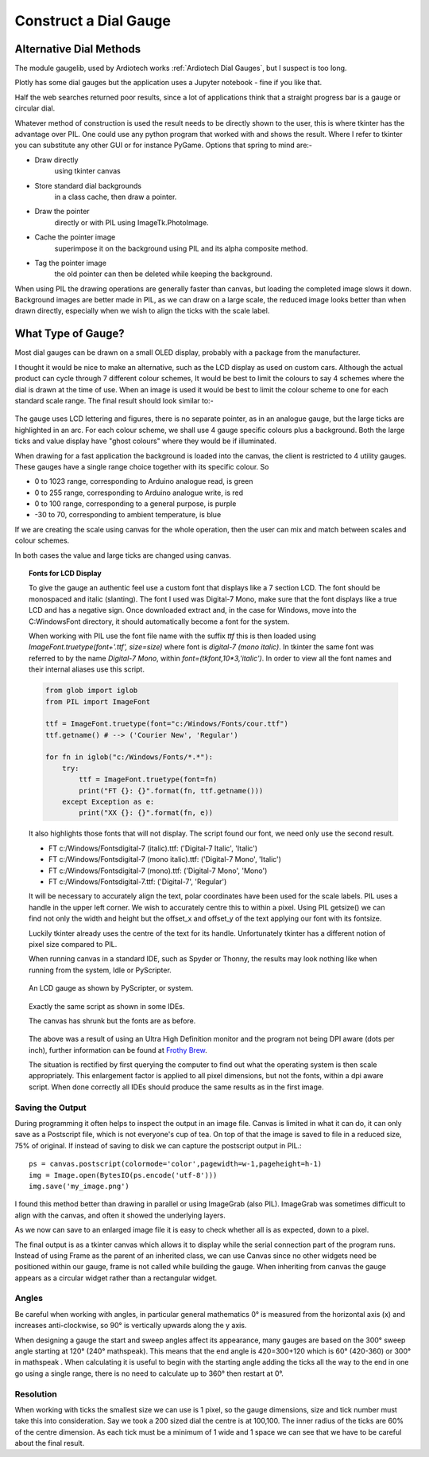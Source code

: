 ﻿======================
Construct a Dial Gauge
======================

Alternative Dial Methods
========================

The module gaugelib, used by Ardiotech works :ref:`Ardiotech Dial Gauges`, 
but I suspect is too long. 

Plotly has some dial gauges but the application uses a Jupyter notebook - 
fine if you like that.

Half the web searches returned poor results, since a lot of applications 
think that a straight progress bar is a gauge or circular dial.

Whatever method of construction is used the result needs to be directly 
shown to the user, this is where tkinter has the advantage over PIL. One 
could use any python program that worked with and shows the result. Where I
refer to tkinter you can substitute any other GUI or for instance PyGame.
Options that spring to mind are:-
 
* Draw directly
    using tkinter canvas

* Store standard dial backgrounds 
    in a class cache, then draw a pointer.

* Draw the pointer 
    directly or with PIL using ImageTk.PhotoImage.

* Cache the pointer image 
    superimpose it on the background using PIL and its alpha composite method.

* Tag the pointer image 
    the old pointer can then be deleted while keeping the background. 
    
When using PIL the drawing operations are generally faster than canvas, but 
loading the completed image slows it down. Background images are better made 
in PIL, as we can draw on a large scale, the reduced image looks better than 
when drawn directly, especially when we wish to align the ticks with the 
scale label.

What Type of Gauge?
===================

Most dial gauges can be drawn on a small OLED display, probably with a 
package from the manufacturer. 

I thought it would be nice to make an alternative, such as the LCD display 
as used on custom cars. Although the actual product can cycle through 7 
different colour schemes, It would be best to limit the colours to say 4 
schemes where the dial is drawn at the time of use. When an image is used 
it would be best to limit the colour scheme to one for each standard scale 
range. The final result should look similar to:-

.. figure:: ../figures/mauve_evo.png
    :width: 259px
    :height: 255px
    :alt: evo digitale gauge
    :align: center

The gauge uses LCD lettering and figures, there is no separate pointer, as 
in an analogue gauge, but the large ticks are highlighted in an arc. For 
each colour scheme, we shall use 4 gauge specific colours plus a background. 
Both the large ticks and value display have "ghost colours" where they would 
be if illuminated.

When drawing for a fast application the background is loaded into the canvas,
the client is restricted to 4 utility gauges. These gauges have a single 
range choice together with its specific colour. So

* 0 to 1023 range, corresponding to Arduino analogue read, is green
* 0 to 255 range, corresponding to Arduino analogue write, is red
* 0 to 100 range, corresponding to a general purpose, is purple
* -30 to 70, corresponding to ambient temperature, is blue

If we are creating the scale using canvas for the whole operation, then the
user can mix and match between scales and colour schemes.

In both cases the value and large ticks are changed using canvas.

.. topic:: Fonts for LCD Display

    To give the gauge an authentic feel use a custom font that displays like
    a 7 section LCD. The font should be monospaced and italic (slanting). 
    The font I used was Digital-7 Mono, make sure that the font displays
    like a true LCD and has a negative sign. Once downloaded extract and, in
    the case for Windows, move into the C:\Windows\Font directory, it should
    automatically become a font for the system.
    
    When working with PIL use the font file name with the suffix `ttf` this
    is then loaded using `ImageFont.truetype(font+'.ttf', size=size)` where
    font is `digital-7 (mono italic)`. In tkinter the same font was referred
    to by the name `Digital-7 Mono`, within `font=(tkfont,10*3,'italic')`. 
    In order to view all the font names and their internal aliases use this
    script.
    
    .. code-block:: python
    
        from glob import iglob
        from PIL import ImageFont

        ttf = ImageFont.truetype(font="c:/Windows/Fonts/cour.ttf")
        ttf.getname() # --> ('Courier New', 'Regular')

        for fn in iglob("c:/Windows/Fonts/*.*"):
            try:
                ttf = ImageFont.truetype(font=fn)
                print("FT {}: {}".format(fn, ttf.getname()))
            except Exception as e:
                print("XX {}: {}".format(fn, e))
                
    It also highlights those fonts that will not display. The script found
    our font, we need only use the second result.
    
    * FT c:/Windows/Fonts\digital-7 (italic).ttf: ('Digital-7 Italic', 'Italic')
    * FT c:/Windows/Fonts\digital-7 (mono italic).ttf: ('Digital-7 Mono', 'Italic')
    * FT c:/Windows/Fonts\digital-7 (mono).ttf: ('Digital-7 Mono', 'Mono')
    * FT c:/Windows/Fonts\digital-7.ttf: ('Digital-7', 'Regular')
    
    It will be necessary to accurately align the text, polar coordinates have
    been used for the scale labels. PIL uses a handle in the upper left 
    corner. We wish to accurately centre this to within a pixel. Using PIL
    getsize() we can find not only the width and height but the offset_x and 
    offset_y of the text applying our font with its fontsize. 
    
    Luckily tkinter already uses the centre of the text for its handle. 
    Unfortunately tkinter has a different notion of pixel size compared to 
    PIL. 
    
    When running canvas in a standard IDE, such as Spyder or Thonny, 
    the results may look nothing like when running from the system, Idle or
    PyScripter.
    
    .. figure:: ../figures/pyscripterLCD.png
        :width: 227px
        :height: 243px
        :alt: digital gauge using python idle
        :align: center
    
        An LCD gauge as shown by PyScripter, or system.
        
    .. figure:: ../figures/thonnyLCD.png
        :width: 101px
        :height: 116px
        :alt: digital gauge drawn on python IDE
        :align: center
    
        Exactly the same script as shown in some IDEs. 
        
        The canvas has shrunk but the fonts are as before.
    
    The above was a result of using an Ultra High Definition monitor and
    the program not being DPI aware (dots per inch), further information can 
    be found at `Frothy Brew <https://frothy-brew.readthedocs.io/en/latest/dpi_aware.html>`_.
    
    The situation is rectified by first querying the computer to find out
    what the operating system is then scale appropriately. This enlargement
    factor is applied to all pixel dimensions, but not the fonts, within
    a dpi aware script. When done correctly all IDEs should produce the
    same results as in the first image.

Saving the Output
-----------------

During programming it often helps to inspect the output in an image file. 
Canvas is limited in what it can do, it can only save as a Postscript file, 
which is not everyone's cup of tea. On top of that the image is saved to 
file in a reduced size, 75% of original. If instead of saving to disk we can 
capture the postscript output in PIL.::

    ps = canvas.postscript(colormode='color',pagewidth=w-1,pageheight=h-1)
    img = Image.open(BytesIO(ps.encode('utf-8')))
    img.save('my_image.png')

I found this method better than drawing in parallel or using ImageGrab (also
PIL). ImageGrab was sometimes difficult to align with the canvas, and often 
it showed the underlying layers.

As we now can save to an enlarged image file it is easy to check whether all 
is as expected, down to a pixel.

The final output is as a tkinter canvas which allows it to display while
the serial connection part of the program runs. Instead of using Frame as
the parent of an inherited class, we can use Canvas since no other widgets 
need be positioned within our gauge, frame is not called while building the 
gauge. When inheriting from canvas the gauge appears as a circular widget 
rather than a rectangular widget. 

Angles
------

Be careful when working with angles, in particular general mathematics 0°
is measured from the horizontal axis (x) and increases anti-clockwise,
so 90° is vertically upwards along the y axis. 

When designing a gauge the start and sweep angles affect its appearance, 
many gauges are based on the 300° sweep angle starting at 120° (240° 
mathspeak). This means that the end angle is 420=300+120 which is 60° 
(420-360) or 300° in mathspeak . When calculating it is useful to begin with 
the starting angle adding the ticks all the way to the end in one go using a 
single range, there is no need to calculate up to 360° then restart at 0°.

Resolution
----------

When working with ticks the smallest size we can use is 1 pixel, so the 
gauge dimensions, size and tick number must take this into consideration. 
Say we took a 200 sized dial the centre is at 100,100. The inner radius of 
the ticks are 60% of the centre dimension. As each tick must be a minimum of 
1 wide and 1 space we can see that we have to be careful about the final 
result.


